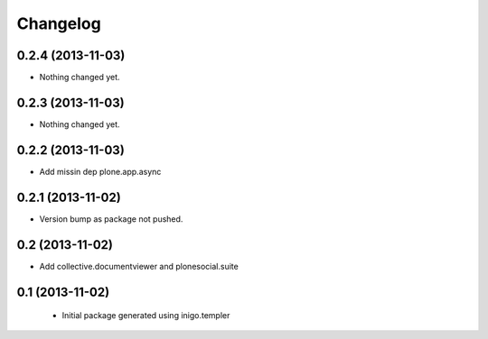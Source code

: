 Changelog
=========

0.2.4 (2013-11-03)
------------------

- Nothing changed yet.


0.2.3 (2013-11-03)
------------------

- Nothing changed yet.


0.2.2 (2013-11-03)
------------------

- Add missin dep plone.app.async


0.2.1 (2013-11-02)
------------------

- Version bump as package not pushed.


0.2 (2013-11-02)
----------------

- Add collective.documentviewer and plonesocial.suite


0.1 (2013-11-02)
----------------

 - Initial package generated using inigo.templer
